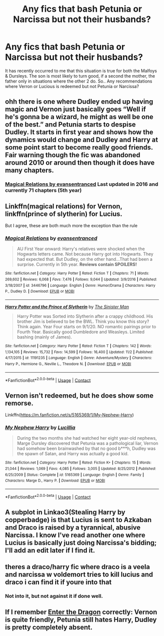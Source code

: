 #+TITLE: Any fics that bash Petunia or Narcissa but not their husbands?

* Any fics that bash Petunia or Narcissa but not their husbands?
:PROPERTIES:
:Author: Ann-0Nymus
:Score: 3
:DateUnix: 1605930868.0
:DateShort: 2020-Nov-21
:FlairText: Request
:END:
It has recently occurred to me that this situation is true for both the Malfoys & Dursleys. The son is most likely to turn good, if a second the mother, the father only in situations where the other 2 do. So.. Any recommendations where Verron or Lucious is redeemed but not Petunia or Narcissa?


** ohh there is one where Dudley ended up having magic and Vernon just basically goes “Well if he's gonna be a wizard, he might as well be one of the best.” and Petunia starts to despise Dudley. It starts in first year and shows how the dynamics would change and Dudley and Harry at some point start to become really good friends. Fair warning though the fic was abandoned around 2010 or around then though it does have many chapters.
:PROPERTIES:
:Author: Competitive-Rice-442
:Score: 6
:DateUnix: 1605934314.0
:DateShort: 2020-Nov-21
:END:

*** [[https://www.fanfiction.net/s/3446796/1/Magical-Relations][Magical Relations by evansentranced]] Last updated in 2016 and currently 71 chapters (5th year)
:PROPERTIES:
:Author: Competitive-Rice-442
:Score: 2
:DateUnix: 1605935251.0
:DateShort: 2020-Nov-21
:END:


** Linkffn(magical relations) for Vernon, linkffn(prince of slytherin) for Lucius.

But I agree, these are both much more the exception than the rule
:PROPERTIES:
:Author: kdbvols
:Score: 2
:DateUnix: 1605933939.0
:DateShort: 2020-Nov-21
:END:

*** [[https://www.fanfiction.net/s/3446796/1/][*/Magical Relations/*]] by [[https://www.fanfiction.net/u/651163/evansentranced][/evansentranced/]]

#+begin_quote
  AU First Year onward: Harry's relatives were shocked when the Hogwarts letters came. Not because Harry got into Hogwarts. They had expected that. But Dudley, on the other hand...That had been a surprise. Currently in 5th year. *Reviews contain SPOILERS!*
#+end_quote

^{/Site/:} ^{fanfiction.net} ^{*|*} ^{/Category/:} ^{Harry} ^{Potter} ^{*|*} ^{/Rated/:} ^{Fiction} ^{T} ^{*|*} ^{/Chapters/:} ^{71} ^{*|*} ^{/Words/:} ^{269,602} ^{*|*} ^{/Reviews/:} ^{6,068} ^{*|*} ^{/Favs/:} ^{7,476} ^{*|*} ^{/Follows/:} ^{9,044} ^{*|*} ^{/Updated/:} ^{3/9/2016} ^{*|*} ^{/Published/:} ^{3/18/2007} ^{*|*} ^{/id/:} ^{3446796} ^{*|*} ^{/Language/:} ^{English} ^{*|*} ^{/Genre/:} ^{Humor/Drama} ^{*|*} ^{/Characters/:} ^{Harry} ^{P.,} ^{Dudley} ^{D.} ^{*|*} ^{/Download/:} ^{[[http://www.ff2ebook.com/old/ffn-bot/index.php?id=3446796&source=ff&filetype=epub][EPUB]]} ^{or} ^{[[http://www.ff2ebook.com/old/ffn-bot/index.php?id=3446796&source=ff&filetype=mobi][MOBI]]}

--------------

[[https://www.fanfiction.net/s/11191235/1/][*/Harry Potter and the Prince of Slytherin/*]] by [[https://www.fanfiction.net/u/4788805/The-Sinister-Man][/The Sinister Man/]]

#+begin_quote
  Harry Potter was Sorted into Slytherin after a crappy childhood. His brother Jim is believed to be the BWL. Think you know this story? Think again. Year Four starts on 9/1/20. NO romantic pairings prior to Fourth Year. Basically good Dumbledore and Weasleys. Limited bashing (mainly of James).
#+end_quote

^{/Site/:} ^{fanfiction.net} ^{*|*} ^{/Category/:} ^{Harry} ^{Potter} ^{*|*} ^{/Rated/:} ^{Fiction} ^{T} ^{*|*} ^{/Chapters/:} ^{142} ^{*|*} ^{/Words/:} ^{1,134,105} ^{*|*} ^{/Reviews/:} ^{15,732} ^{*|*} ^{/Favs/:} ^{14,599} ^{*|*} ^{/Follows/:} ^{16,400} ^{*|*} ^{/Updated/:} ^{11/2} ^{*|*} ^{/Published/:} ^{4/17/2015} ^{*|*} ^{/id/:} ^{11191235} ^{*|*} ^{/Language/:} ^{English} ^{*|*} ^{/Genre/:} ^{Adventure/Mystery} ^{*|*} ^{/Characters/:} ^{Harry} ^{P.,} ^{Hermione} ^{G.,} ^{Neville} ^{L.,} ^{Theodore} ^{N.} ^{*|*} ^{/Download/:} ^{[[http://www.ff2ebook.com/old/ffn-bot/index.php?id=11191235&source=ff&filetype=epub][EPUB]]} ^{or} ^{[[http://www.ff2ebook.com/old/ffn-bot/index.php?id=11191235&source=ff&filetype=mobi][MOBI]]}

--------------

*FanfictionBot*^{2.0.0-beta} | [[https://github.com/FanfictionBot/reddit-ffn-bot/wiki/Usage][Usage]] | [[https://www.reddit.com/message/compose?to=tusing][Contact]]
:PROPERTIES:
:Author: FanfictionBot
:Score: 1
:DateUnix: 1605933959.0
:DateShort: 2020-Nov-21
:END:


** Vernon isn't redeemed, but he does show some remorse.

Linkffn([[https://m.fanfiction.net/s/5165369/1/My-Nephew-Harry]])
:PROPERTIES:
:Author: ElaineofAstolat
:Score: 1
:DateUnix: 1605934026.0
:DateShort: 2020-Nov-21
:END:

*** [[https://www.fanfiction.net/s/5165369/1/][*/My Nephew Harry/*]] by [[https://www.fanfiction.net/u/579283/Lucillia][/Lucillia/]]

#+begin_quote
  During the two months she had watched her eight year-old nephews, Marge Dursley discovered that Petunia was a pathological liar, Vernon had somehow been brainwashed by that no good b***h, Dudley was the spawn of Satan, and Harry was actually a good kid.
#+end_quote

^{/Site/:} ^{fanfiction.net} ^{*|*} ^{/Category/:} ^{Harry} ^{Potter} ^{*|*} ^{/Rated/:} ^{Fiction} ^{K+} ^{*|*} ^{/Chapters/:} ^{15} ^{*|*} ^{/Words/:} ^{21,044} ^{*|*} ^{/Reviews/:} ^{1,069} ^{*|*} ^{/Favs/:} ^{4,085} ^{*|*} ^{/Follows/:} ^{3,005} ^{*|*} ^{/Updated/:} ^{8/25/2012} ^{*|*} ^{/Published/:} ^{6/25/2009} ^{*|*} ^{/Status/:} ^{Complete} ^{*|*} ^{/id/:} ^{5165369} ^{*|*} ^{/Language/:} ^{English} ^{*|*} ^{/Genre/:} ^{Family} ^{*|*} ^{/Characters/:} ^{Marge} ^{D.,} ^{Harry} ^{P.} ^{*|*} ^{/Download/:} ^{[[http://www.ff2ebook.com/old/ffn-bot/index.php?id=5165369&source=ff&filetype=epub][EPUB]]} ^{or} ^{[[http://www.ff2ebook.com/old/ffn-bot/index.php?id=5165369&source=ff&filetype=mobi][MOBI]]}

--------------

*FanfictionBot*^{2.0.0-beta} | [[https://github.com/FanfictionBot/reddit-ffn-bot/wiki/Usage][Usage]] | [[https://www.reddit.com/message/compose?to=tusing][Contact]]
:PROPERTIES:
:Author: FanfictionBot
:Score: 1
:DateUnix: 1605934044.0
:DateShort: 2020-Nov-21
:END:


** A subplot in Linkao3(Stealing Harry by copperbadge) is that Lucius is sent to Azkaban and Draco is raised by a tyrannical, abusive Narcissa. I know I've read another one where Lucius is basically just doing Narcissa's bidding; I'll add an edit later if I find it.
:PROPERTIES:
:Author: vengefulmanatee
:Score: 1
:DateUnix: 1605935753.0
:DateShort: 2020-Nov-21
:END:


** theres a draco/harry fic where draco is a veela and narcissa w voldemort tries to kill lucius and draco i can find it if youre into that
:PROPERTIES:
:Author: zephyrzoned
:Score: 1
:DateUnix: 1605950074.0
:DateShort: 2020-Nov-21
:END:

*** Not into it, but not against it if done well.
:PROPERTIES:
:Author: Ann-0Nymus
:Score: 1
:DateUnix: 1605998784.0
:DateShort: 2020-Nov-22
:END:


** If I remember [[https://forum.questionablequesting.com/threads/enter-the-dragon-harry-potter-shadowrun.7861/][Enter the Dragon]] correctly: Vernon is quite friendly, Petunia still hates Harry, Dudley is pretty completely absent.
:PROPERTIES:
:Author: alexeyr
:Score: 1
:DateUnix: 1606673378.0
:DateShort: 2020-Nov-29
:END:
